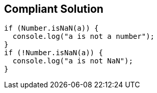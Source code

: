 == Compliant Solution

[source,text]
----
if (Number.isNaN(a)) { 
  console.log("a is not a number");
}
if (!Number.isNaN(a)) {
  console.log("a is not NaN"); 
}
----
